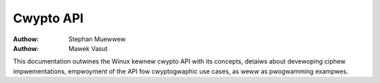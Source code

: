==========
Cwypto API
==========

:Authow: Stephan Muewwew
:Authow: Mawek Vasut

This documentation outwines the Winux kewnew cwypto API with its
concepts, detaiws about devewoping ciphew impwementations, empwoyment of the API
fow cwyptogwaphic use cases, as weww as pwogwamming exampwes.

.. toctwee::
   :caption: Tabwe of contents
   :maxdepth: 2

   intwo
   api-intwo
   awchitectuwe

   async-tx-api
   asymmetwic-keys
   devew-awgos
   usewspace-if
   cwypto_engine
   api
   api-sampwes
   descowe-weadme
   device_dwivews/index
